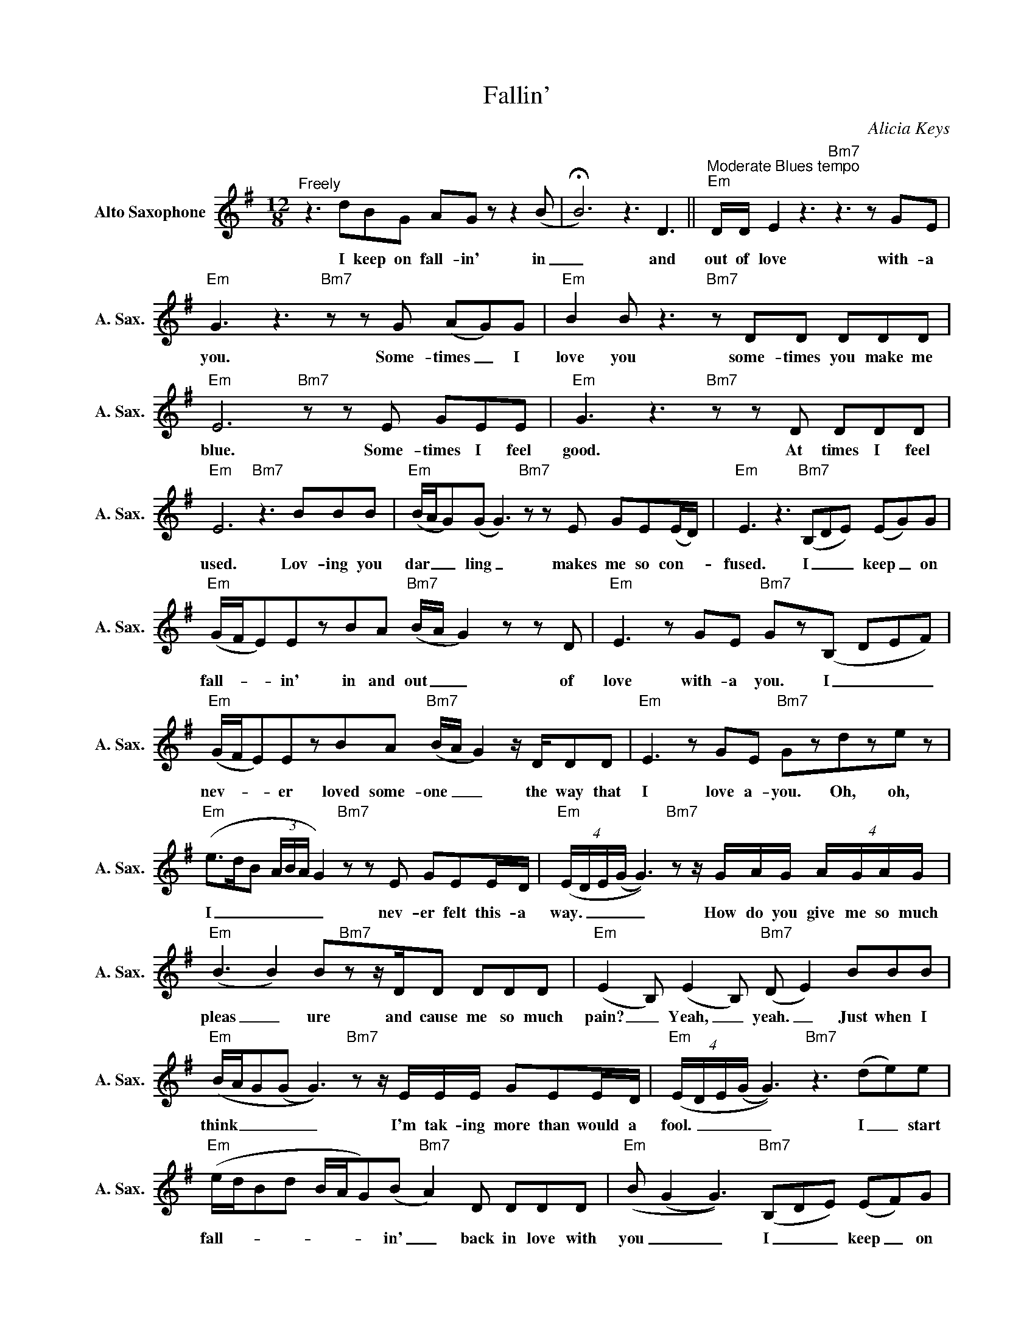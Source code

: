 X:1
T:Fallin'
C:Alicia Keys
L:1/8
M:12/8
K:G
V:1 treble nm="Alto Saxophone" snm="A. Sax."
%%MIDI program 5
V:1
"^Freely" z3 dBG AGzz2(B | !fermata!B6) z3 D3 ||"^Moderate Blues tempo""Em" D/D/ E2z3"Bm7"z2>z2GE | %3
w: I keep on fall- in' in|_ and|out of love with- a|
"Em" G3z2>"Bm7"z2zG (AG)G |"Em" B2B2<z2"Bm7"zDD DDD |"Em" E6"Bm7"zzE GEE |"Em" G3z2>"Bm7"z2zD DDD | %7
w: you. Some- times _ I|love you some- times you make me|blue. Some- times I feel|good. At times I feel|
"Em" E6"Bm7" z3 BBB |"Em" (B/A/G)(G G2>)"Bm7"z2zE GE(E/D/) |"Em" E3 z3"Bm7" (B,DE) (EG)G | %10
w: used. Lov- ing you|dar _ _ ling _ makes me so con- _|fused. I _ _ keep _ on|
"Em" (G/F/E)EzBA"Bm7" (B/A/ G2)zzD |"Em" E2>z2GE"Bm7" Gz(B, DEF) | %12
w: fall- _ _ in' in and out _ _ of|love with- a you. I _ _ _|
"Em" (G/F/E)EzBA"Bm7" (B/A/ G2)z/D/DD |"Em" E2>z2GE"Bm7" Gzdze z | %14
w: nev- _ _ er loved some- one _ _ the way that|I love a- you. Oh, oh,|
"Em" (e>dB (3A/B/A/ G2)"Bm7"zzE GEE/D/ |"Em" (4:6:4(E/D/E/(G/ G2>))"Bm7"z2z/G/A/G/ (4:6:4A/G/A/G/ | %16
w: I _ _ _ _ _ _ nev- er felt this- a|way. _ _ _ _ How do you give me so much|
"Em" (B3 B2)B"Bm7"zz/D/D DDD |"Em" (E2B,) (E2B,)"Bm7" (D E2) BBB | %18
w: pleas _ ure and cause me so much|pain? _ Yeah, _ yeah. _ Just when I|
"Em" (B/A/G(G G2>))"Bm7"z2z/E/E/E/ GEE/D/ |"Em" (4:6:4(E/D/E/(G/ G3))"Bm7" z3 (de)e | %20
w: think _ _ _ _ I'm tak- ing more than would a|fool. _ _ _ _ I _ start|
"Em" (e/d/Bd B/A/G)(B"Bm7" A2)D DDD |"Em" (B (G2 G3))"Bm7" (B,DE) (EF)G | %22
w: fall- _ _ _ _ _ _ in' _ back in love with|you _ _ I _ _ keep _ on|
"Em" (G/F/E)EzBA"Bm7" (B/A/ G2)zzD |"Em" E2>z2GE"Bm7" Gz(B, DEF) | %24
w: fall- _ _ in' in and out _ _ of|love with- a you. I _ _ _|
"Em" (G/F/E)EzBA"Bm7" (B/A/ G2)z/D/DD |"Em" E2>z2GE"Em/B" G z z"B7#9" DDD | %26
w: nev- _ _ er loved some- one _ _ the way that|I love a- you. Oh ba- by.|
"Em" B,2 z E2 z"Bm7" D2 z F2 z |"Em" (G3 E3"Bm7" B,3) (D E2) |"Em" B,2 z E2 z"Bm7" D2 z F2 z | %29
w: I, I, I, I'm|fall- _ _ in'. _|I, I, I, I'm|
"Em" (B3 G3"Bm7" E3) B,3 |"Em" (B2A/4B/4A/4G/4 A2G/F/"Bm7" G2F/E/ F2E/D/) | %31
w: fall- _ _ in'.|Fall _ _ _ _ _ _ _ _ _ _ _ _ _|
"Em" (B2A/4B/4A/4G/4 A2G/F/"Bm7" G2F/E/ F2E/D/) |"Em" (B2A/4B/4A/4G/4 A2G/F/"Bm7" G2F/E/ F2E/D/ | %33
w: fall _ _ _ _ _ _ _ _ _ _ _ _ _|fall. _ _ _ _ _ _ _ _ _ _ _ _ _|
"Em" E6)"Bm7" (B,DE) (EF)G |"Em" (G/F/E)EzBA"Bm7" (B/A/ G2)zzD |"Em" E2>z2GE"Bm7" Gz(B, DEF) | %36
w: _ I _ _ keep _ on|fall- _ _ in' in and out _ _ of|love with- a you. I _ _ _|
"Em" (G/F/E)EzBA"Bm7" (B/A/ G2)z/D/DD |"Em" E2>z2GE"Bm7" Gz(B, DEF) | %38
w: nev- _ _ er loved som- one _ _ the way that|I love a- you. I'm _ _ _|
"Em" (G/F/E)EzBA"Bm7" (B/A/ G2)zzD |"Em" E2>z2GE"Bm7" Gz(B, DEF) | %40
w: fall- _ _ in' in and out _ _ of|love with a- you. I _ _ _|
"Em" (G/F/E)EzBA"Bm7" (B/A/ G2)z/D/DD |"Em" E2>z2GE"Bm7" Gz(B, DEF) | %42
w: nev- _ _ er loved som- one _ _ the way that|I love a- you. I'm _ _ _|
"Em" (G/F/E)EzBA"Bm7" (B/A/ G2)zzD |"Em" E2>z2GE"Bm7" Gz(B, DEF) | %44
w: fall- _ _ in' in and out _ _ of|love with a- you. I _ _ _|
"Em" (G/F/E)EzBA"Bm7" (B/A/ G2)z/D/DD |"Em" E2>z2GE"Em/B" G2 z z3 |"Em" z6"Bm7" z6 | %47
w: nev- _ _ er loved some- one _ _ the way that|I love a- you.||
"Em" z6"Bm7" z6 |"Em" z6"Bm7" z6 |"Em" z6"Bm7" z6 |"Em" z12 |] %51
w: ||||

